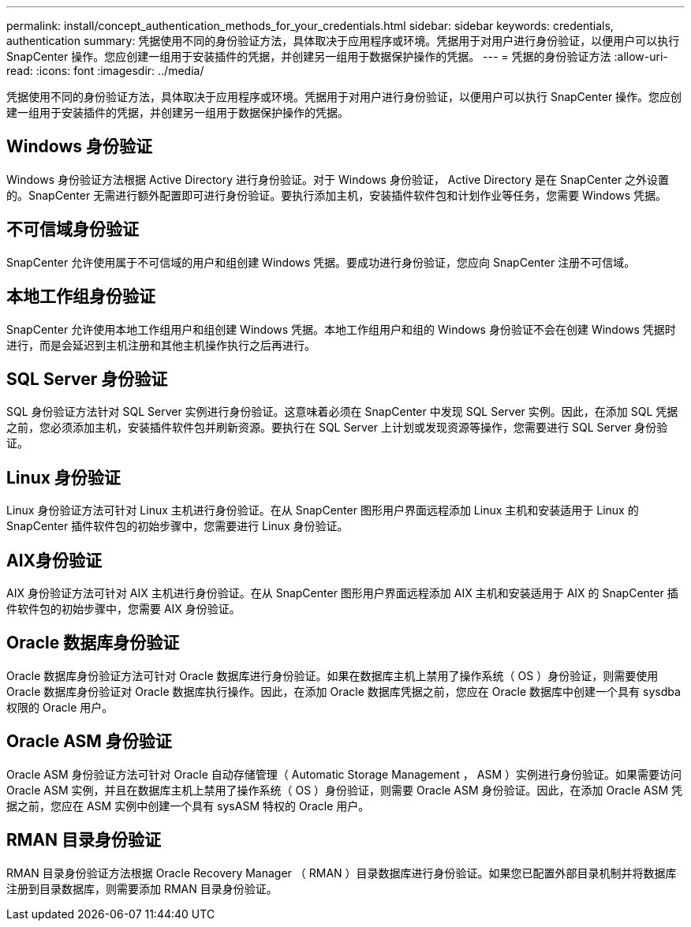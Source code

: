 ---
permalink: install/concept_authentication_methods_for_your_credentials.html 
sidebar: sidebar 
keywords: credentials, authentication 
summary: 凭据使用不同的身份验证方法，具体取决于应用程序或环境。凭据用于对用户进行身份验证，以便用户可以执行 SnapCenter 操作。您应创建一组用于安装插件的凭据，并创建另一组用于数据保护操作的凭据。 
---
= 凭据的身份验证方法
:allow-uri-read: 
:icons: font
:imagesdir: ../media/


[role="lead"]
凭据使用不同的身份验证方法，具体取决于应用程序或环境。凭据用于对用户进行身份验证，以便用户可以执行 SnapCenter 操作。您应创建一组用于安装插件的凭据，并创建另一组用于数据保护操作的凭据。



== Windows 身份验证

Windows 身份验证方法根据 Active Directory 进行身份验证。对于 Windows 身份验证， Active Directory 是在 SnapCenter 之外设置的。SnapCenter 无需进行额外配置即可进行身份验证。要执行添加主机，安装插件软件包和计划作业等任务，您需要 Windows 凭据。



== 不可信域身份验证

SnapCenter 允许使用属于不可信域的用户和组创建 Windows 凭据。要成功进行身份验证，您应向 SnapCenter 注册不可信域。



== 本地工作组身份验证

SnapCenter 允许使用本地工作组用户和组创建 Windows 凭据。本地工作组用户和组的 Windows 身份验证不会在创建 Windows 凭据时进行，而是会延迟到主机注册和其他主机操作执行之后再进行。



== SQL Server 身份验证

SQL 身份验证方法针对 SQL Server 实例进行身份验证。这意味着必须在 SnapCenter 中发现 SQL Server 实例。因此，在添加 SQL 凭据之前，您必须添加主机，安装插件软件包并刷新资源。要执行在 SQL Server 上计划或发现资源等操作，您需要进行 SQL Server 身份验证。



== Linux 身份验证

Linux 身份验证方法可针对 Linux 主机进行身份验证。在从 SnapCenter 图形用户界面远程添加 Linux 主机和安装适用于 Linux 的 SnapCenter 插件软件包的初始步骤中，您需要进行 Linux 身份验证。



== AIX身份验证

AIX 身份验证方法可针对 AIX 主机进行身份验证。在从 SnapCenter 图形用户界面远程添加 AIX 主机和安装适用于 AIX 的 SnapCenter 插件软件包的初始步骤中，您需要 AIX 身份验证。



== Oracle 数据库身份验证

Oracle 数据库身份验证方法可针对 Oracle 数据库进行身份验证。如果在数据库主机上禁用了操作系统（ OS ）身份验证，则需要使用 Oracle 数据库身份验证对 Oracle 数据库执行操作。因此，在添加 Oracle 数据库凭据之前，您应在 Oracle 数据库中创建一个具有 sysdba 权限的 Oracle 用户。



== Oracle ASM 身份验证

Oracle ASM 身份验证方法可针对 Oracle 自动存储管理（ Automatic Storage Management ， ASM ）实例进行身份验证。如果需要访问 Oracle ASM 实例，并且在数据库主机上禁用了操作系统（ OS ）身份验证，则需要 Oracle ASM 身份验证。因此，在添加 Oracle ASM 凭据之前，您应在 ASM 实例中创建一个具有 sysASM 特权的 Oracle 用户。



== RMAN 目录身份验证

RMAN 目录身份验证方法根据 Oracle Recovery Manager （ RMAN ）目录数据库进行身份验证。如果您已配置外部目录机制并将数据库注册到目录数据库，则需要添加 RMAN 目录身份验证。

